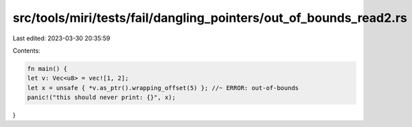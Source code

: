 src/tools/miri/tests/fail/dangling_pointers/out_of_bounds_read2.rs
==================================================================

Last edited: 2023-03-30 20:35:59

Contents:

.. code-block:: rs

    fn main() {
    let v: Vec<u8> = vec![1, 2];
    let x = unsafe { *v.as_ptr().wrapping_offset(5) }; //~ ERROR: out-of-bounds
    panic!("this should never print: {}", x);
}


